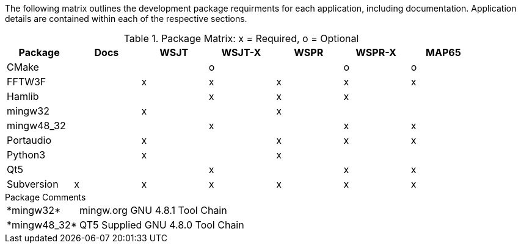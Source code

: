 //
The following matrix outlines the development package requirments for each
application, including documentation. Application details are contained within
each of the respective sections.

// Needs verified by the developers.
.Package Matrix: x = Required, o = Optional
[[WINDOWSPKG]]
[width="90%",cols="^2,^2,^2,^2,^2,^2,^2",frame="topbot",options="header"]
|=================================================
|Package   |Docs|WSJT|WSJT-X|WSPR|WSPR-X|MAP65
|CMake     |    |    |o     |    |o     |o
|FFTW3F    |    |x   |x     |x   |x     |x
|Hamlib    |    |    |x     |x   |x     |
|mingw32   |    |x   |      |x   |      |   
|mingw48_32|    |    |x     |    |x     |x
|Portaudio |    |x   |      |x   |x     |x
|Python3   |    |x   |      |x   |      |
|Qt5       |    |    |x     |    |x     |x
|Subversion|x   |x   |x     |x   |x     |x
|=================================================

.Package Comments
[horizontal]
+*mingw32*+:: mingw.org GNU 4.8.1 Tool Chain
+*mingw48_32*+:: QT5 Supplied GNU 4.8.0 Tool Chain
